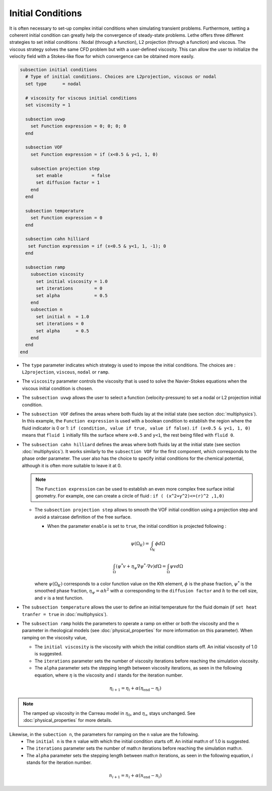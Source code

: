 ==================
Initial Conditions
==================

It is often necessary to set-up complex initial conditions when simulating transient problems. Furthermore, setting a coherent initial condition can greatly help the convergence of steady-state problems. Lethe offers three different strategies to set initial conditions : Nodal (through a function), L2 projection (through a function) and viscous. The viscous strategy solves the same CFD problem but with a user-defined viscosity. This can allow the user to initialize the velocity field with a Stokes-like flow for which convergence can be obtained more easily.

.. code-block:: text

  subsection initial conditions
    # Type of initial conditions. Choices are L2projection, viscous or nodal
    set type      = nodal

    # viscosity for viscous initial conditions
    set viscosity = 1

    subsection uvwp
      set Function expression = 0; 0; 0; 0
    end

    subsection VOF
      set Function expression = if (x<0.5 & y<1, 1, 0)

      subsection projection step
        set enable           = false
        set diffusion factor = 1
      end
    end

    subsection temperature
      set Function expression = 0
    end

    subsection cahn hilliard
     set Function expression = if (x<0.5 & y<1, 1, -1); 0
    end

    subsection ramp
      subsection viscosity
        set initial viscosity = 1.0
        set iterations        = 0
        set alpha             = 0.5
      end
      subsection n
        set initial n  = 1.0
        set iterations = 0
        set alpha      = 0.5
      end
    end
  end


* The ``type`` parameter indicates which strategy is used to impose the initial conditions. The choices are : ``L2projection``, ``viscous``, ``nodal`` or ``ramp``.

* The ``viscosity`` parameter controls the viscosity that is  used to solve the Navier-Stokes equations when the viscous initial condition is chosen.

* The ``subsection uvwp`` allows the user to select a function (velocity-pressure) to set a nodal or L2 projection initial condition.

* The ``subsection VOF`` defines the areas where both fluids lay at the initial state (see section :doc:`multiphysics`). In this example, the ``Function expression`` is used with a boolean condition to establish the region where the fluid indicator is 0 or 1: ``if (condition, value if true, value if false)``. ``if (x<0.5 & y<1, 1, 0)`` means that ``fluid 1`` initially fills the surface where ``x<0.5`` and ``y<1``, the rest being filled with ``fluid 0``.

* The ``subsection cahn hilliard`` defines the areas where both fluids lay at the initial state (see section :doc:`multiphysics`). It works similarly to the ``subsection VOF`` for the first component, which corresponds to the phase order parameter. The user also has the choice to specify initial conditions for the chemical potential, although it is often more suitable to leave it at 0.

  .. note::
    The ``Function expression`` can be used to establish an even more complex free surface initial geometry. For example, one can create a circle of fluid : ``if ( (x^2+y^2)<=(r)^2 ,1,0)``

  * The ``subsection projection step`` allows to smooth the VOF initial condition using a projection step and avoid a staircase definition of the free surface.

    * When the parameter ``enable`` is set to ``true``, the initial condition is projected following :

    .. math::
      \psi(\Omega_K) = \int_{\Omega_K} \phi d\Omega

    .. math::
      \int_\Omega \left( \psi^* v + \eta_\psi \nabla \psi^* \cdot \nabla v  \right) d\Omega = \int_\Omega \psi v  d\Omega

    where :math:`\psi(\Omega_K)` corresponds to a color function value on the Kth element, :math:`\phi` is the phase fraction, :math:`\psi^*` is the smoothed phase fraction, :math:`\eta_\psi = \alpha h^2` with :math:`\alpha` corresponding to the ``diffusion factor`` and :math:`h` to the cell size, and :math:`v` is a test function.

* The ``subsection temperature`` allows the user to define an initial temperature for the fluid domain (if ``set heat tranfer = true`` in :doc:`multiphysics`).

* The ``subsection ramp`` holds the parameters to operate a ramp on either or both the viscosity and the ``n`` parameter in rheological models (see :doc:`physical_properties` for more information on this parameter). When ramping on the viscosity value,

  * The ``initial viscosity`` is the viscosity with which the initial condition starts off. An initial viscosity of 1.0 is suggested.
  * The ``iterations`` parameter sets the number of viscosity iterations before reaching the simulation viscosity.
  * The ``alpha`` parameter sets the stepping length between viscosity iterations, as seen in the following equation, where :math:`\eta` is the viscosity and :math:`i` stands for the iteration number.

.. math::
  \eta_{i+1} = \eta_i + \alpha (\eta_{\text{end}} - \eta_i)

.. note::
  The ramped up viscosity in the Carreau model in :math:`\eta_0`, and :math:`\eta_{\infty}` stays unchanged. See :doc:`physical_properties` for more details.


Likewise, in the ``subection n``, the parameters for ramping on the ``n`` value are the following.
  * The ``initial n`` is the :math:`n` value with which the initial condition starts off. An initial math:`n` of 1.0 is suggested.
  * The ``iterations`` parameter sets the number of math:`n` iterations before reaching the simulation math:`n`.
  * The ``alpha`` parameter sets the stepping length between math:`n` iterations, as seen in the following equation, :math:`i` stands for the iteration number.

.. math::
  n_{i+1} = n_i + \alpha (n_{\text{end}} - n_i)
